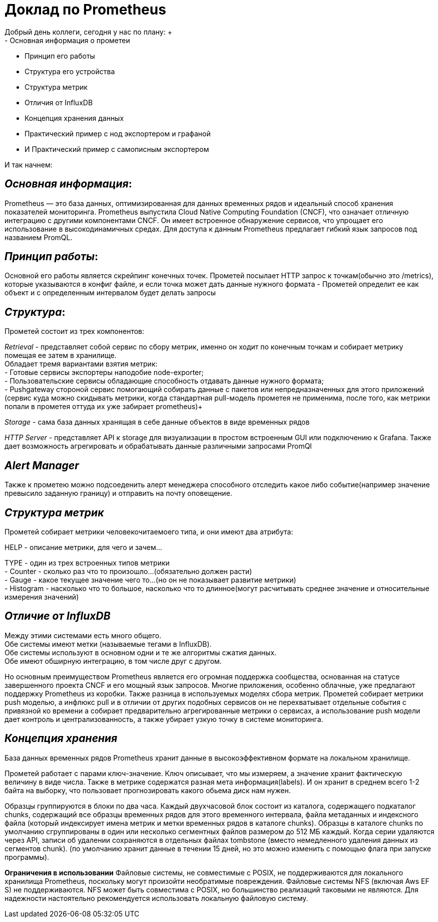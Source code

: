= Доклад по Prometheus
Добрый день коллеги, сегодня у нас по плану: +
- Основная информация о прометеи
- Принцип его работы
- Структура его устройства +
- Структура метрик +
- Отличия от InfluxDB +
- Концепция хранения данных +
- Практический пример с нод экспортером и графаной +
- И Практический пример с самописным экспортером +

И так начнем: +

== _Основная информация_:
Prometheus — это база данных, оптимизированная для данных временных рядов и идеальный способ хранения показателей мониторинга.
Prometheus выпустила Cloud Native Computing Foundation (CNCF), что означает отличную интеграцию с другими компонентами CNCF.
Он имеет встроенное обнаружение сервисов, что упрощает его использование в высокодинамичных средах.
Для доступа к данным Prometheus предлагает гибкий язык запросов под названием PromQL.


== _Принцип работы_:

Основной его работы является скрейпинг конечных точек.
Прометей посылает HTTP запрос к точкам(обычно это /metrics), которые указываются в конфиг файле, и если точка может дать
данные нужного формата - Прометей определит ее как объект и с определенным интервалом будет делать запросы

== _Структура_:
Прометей состоит из трех компонентов: +

_Retrieval_ - представляет собой сервис по сбору метрик, именно он ходит по конечным точкам и собирает метрику помещая ее затем в хранилище. +
 Обладает тремя вариантами взятия метрик: +
  - Готовые сервисы экспортеры наподобие node-exporter; +
  - Пользовательские сервисы обладающие способность отдавать данные нужного формата; +
  - Pushgateway стороной сервис помогающий собирать данные с пакетов или непредназначенных для этого приложений
    (сервис куда можно скидывать метрики, когда стандартная pull-модель прометея не применима,
       после того, как метрики попали в прометея оттуда их уже забирает prometheus)+

_Storage_ - сама база данных хранящая в себе данные объектов в виде временных рядов

_HTTP Server_ - представляет API к storage для визуализации в простом встроенным GUI или подключению к Grafana.
Также дает возможность агрегировать и обрабатывать данные различными запросами PromQl

== _Alert Manager_

Также к прометею можно подсоеденить алерт менеджера способного отследить какое либо событие(например значение превысило заданную границу)
и отправить на почту оповещение.

== _Структура метрик_

Прометей собирает метрики человекочитаемоего типа, и они имеют два атрибута: +

HELP - описание метрики, для чего и зачем… +

TYPE - один из трех встроенных типов метрики +
 - Counter - сколько раз что то произошло…(обязательно должен расти) +
 - Gauge - какое текущее значение чего то…(но он не показывает развитие метрики) +
 - Histogram - насколько что то большое, насколько что то длинное(могут расчитывать среднее значение и относительные измерения значений) +

== _Отличие от InfluxDB_
Между этими системами есть много общего. +
Обе системы имеют метки (называемые тегами в InfluxDB). +
Обе системы используют в основном одни и те же алгоритмы сжатия данных. +
Обе имеют обширную интеграцию, в том числе друг с другом. +

Но основным преимуществом Prometheus является его огромная поддержка сообщества, основанная на статусе завершенного проекта CNCF
и его мощный язык запросов. Многие приложения, особенно облачные, уже предлагают поддержку Prometheus из коробки.
Также разница в используемых моделях сбора метрик. Прометей собирает метрики push моделью, а инфлюкс pull и в отличии от
других подобных сервисов он не перехватывает отдельные события с привязной ко времени а собирает предварительно
агрегированные метрики о сервисах, а использование push модели дает контроль и централизованность,
а также убирает узкую точку в системе мониторинга. +

== _Концепция хранения_
База данных временных рядов Prometheus хранит данные в высокоэффективном формате на локальном хранилище. +

Прометей работает с парами ключ-значение. Ключ описывает, что мы измеряем, а значение хранит фактическую величину в виде числа.
Также в метрике содержатся разная мета информация(labels).
И он хранит в среднем всего 1-2 байта на выборку, что пользовает прогнозировать какого обьема диск нам нужен. +

Образцы группируются в блоки по два часа. Каждый двухчасовой блок состоит из каталога, содержащего подкаталог chunks,
содержащий все образцы временных рядов для этого временного интервала, файла метаданных и индексного файла
(который индексирует имена метрик и метки временных рядов в каталоге chunks).
Образцы в каталоге chunks по умолчанию сгруппированы в один или несколько сегментных файлов размером до 512 МБ каждый.
Когда серии удаляются через API, записи об удалении сохраняются в отдельных файлах tombstone (вместо немедленного удаления данных из сегментов chunk).
(по умолчанию хранит данные в течении 15 дней, но это можно изменить с помощью флага при запуске программы). +

*Ограничения в использовании*
Файловые системы, не совместимые с POSIX, не поддерживаются для локального хранилища Prometheus, поскольку могут
произойти необратимые повреждения. Файловые системы NFS (включая Aws EF S) не поддерживаются.
NFS может быть совместима с POSIX, но большинство реализаций таковыми не являются. Для надежности настоятельно
рекомендуется использовать локальную файловую систему.
